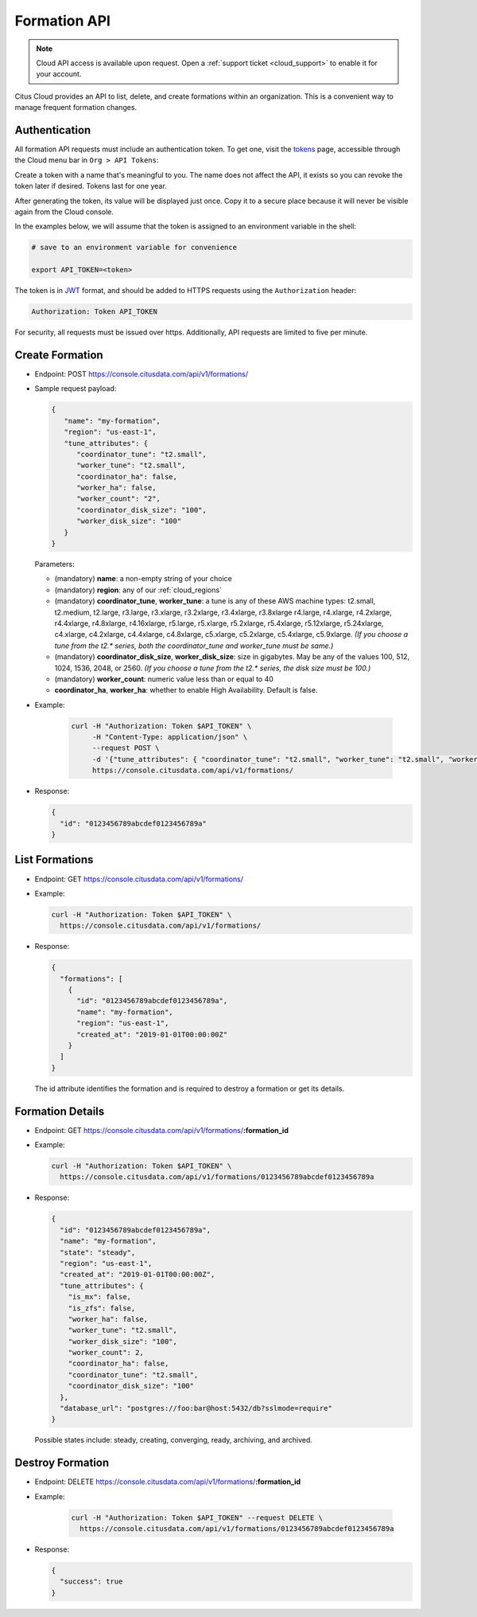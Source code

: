 Formation API
#############

.. note::

   Cloud API access is available upon request. Open a :ref:`support ticket <cloud_support>` to enable it for your account.

Citus Cloud provides an API to list, delete, and create formations within an organization. This is a convenient way to manage frequent formation changes.

Authentication
==============

All formation API requests must include an authentication token. To get one, visit the `tokens <https://console.citusdata.com/api_tokens>`_ page, accessible through the Cloud menu bar in ``Org > API Tokens``:

.. image:: ../images/cloud-api-get-token.png

Create a token with a name that's meaningful to you. The name does not affect the API, it exists so you can revoke the token later if desired. Tokens last for one year.

.. image:: ../images/cloud-api-name-token.png

After generating the token, its value will be displayed just once. Copy it to a secure place because it will never be visible again from the Cloud console.

In the examples below, we will assume that the token is assigned to an environment variable in the shell:

.. code-block:: bash

   # save to an environment variable for convenience

   export API_TOKEN=<token>

The token is in `JWT <https://jwt.io/>`_ format, and should be added to HTTPS requests using the ``Authorization`` header:

.. code-block:: text

   Authorization: Token API_TOKEN

For security, all requests must be issued over https. Additionally, API requests are limited to five per minute.

Create Formation
================

* Endpoint: POST https://console.citusdata.com/api/v1/formations/
* Sample request payload:

  .. code-block:: json

    {
       "name": "my-formation",
       "region": "us-east-1",
       "tune_attributes": {
          "coordinator_tune": "t2.small",
          "worker_tune": "t2.small",
          "coordinator_ha": false,
          "worker_ha": false,
          "worker_count": "2",
          "coordinator_disk_size": "100",
          "worker_disk_size": "100"
       }
    }

  Parameters:

  * (mandatory) **name**: a non-empty string of your choice
  * (mandatory) **region**: any of our :ref:`cloud_regions`
  * (mandatory) **coordinator_tune**, **worker_tune**: a tune is any of these AWS machine types: t2.small, t2.medium, t2.large,  r3.large, r3.xlarge, r3.2xlarge, r3.4xlarge, r3.8xlarge r4.large, r4.xlarge, r4.2xlarge, r4.4xlarge, r4.8xlarge, r4.16xlarge, r5.large, r5.xlarge, r5.2xlarge, r5.4xlarge, r5.12xlarge, r5.24xlarge, c4.xlarge, c4.2xlarge, c4.4xlarge, c4.8xlarge, c5.xlarge, c5.2xlarge, c5.4xlarge, c5.9xlarge. *(If you choose a tune from the t2.\* series, both the coordinator_tune and worker_tune must be same.)*
  * (mandatory) **coordinator_disk_size**, **worker_disk_size**: size in gigabytes. May be any of the values 100, 512, 1024, 1536, 2048, or 2560.  *(If you choose a tune from the t2.\* series, the disk size must be 100.)*
  * (mandatory) **worker_count**: numeric value less than or equal to 40
  * **coordinator_ha**, **worker_ha**: whether to enable High Availability. Default is false.

* Example:

   .. code-block:: bash

     curl -H "Authorization: Token $API_TOKEN" \
          -H "Content-Type: application/json" \
          --request POST \
          -d '{"tune_attributes": { "coordinator_tune": "t2.small", "worker_tune": "t2.small", "worker_count": "2", "coordinator_disk_size": "100", "worker_disk_size": "100"}, "name": "my-formation", "region": "us-east-1"}' \
          https://console.citusdata.com/api/v1/formations/

* Response:

  .. code-block:: json

    {
      "id": "0123456789abcdef0123456789a"
    }

List Formations
===============

* Endpoint: GET https://console.citusdata.com/api/v1/formations/
* Example:

  .. code-block:: bash

    curl -H "Authorization: Token $API_TOKEN" \
      https://console.citusdata.com/api/v1/formations/

* Response:

  .. code-block:: json

    {
      "formations": [
        {
          "id": "0123456789abcdef0123456789a",
          "name": "my-formation",
          "region": "us-east-1",
          "created_at": "2019-01-01T00:00:00Z"
        }
      ]
    }

  The id attribute identifies the formation and is required to destroy a formation or get its details.

Formation Details
=================

* Endpoint: GET https://console.citusdata.com/api/v1/formations/**:formation_id**
* Example:

  .. code-block:: bash

    curl -H "Authorization: Token $API_TOKEN" \
      https://console.citusdata.com/api/v1/formations/0123456789abcdef0123456789a

* Response:

  .. code-block:: json

    {
      "id": "0123456789abcdef0123456789a",
      "name": "my-formation",
      "state": "steady",
      "region": "us-east-1",
      "created_at": "2019-01-01T00:00:00Z",
      "tune_attributes": {
        "is_mx": false,
        "is_zfs": false,
        "worker_ha": false,
        "worker_tune": "t2.small",
        "worker_disk_size": "100",
        "worker_count": 2,
        "coordinator_ha": false,
        "coordinator_tune": "t2.small",
        "coordinator_disk_size": "100"
      },
      "database_url": "postgres://foo:bar@host:5432/db?sslmode=require"
    }

  Possible states include: steady, creating, converging, ready, archiving, and archived.

Destroy Formation
=================

* Endpoint: DELETE https://console.citusdata.com/api/v1/formations/**:formation_id**
* Example:

   .. code-block:: bash

     curl -H "Authorization: Token $API_TOKEN" --request DELETE \
       https://console.citusdata.com/api/v1/formations/0123456789abcdef0123456789a

* Response:

  .. code-block:: json

    {
      "success": true
    }

